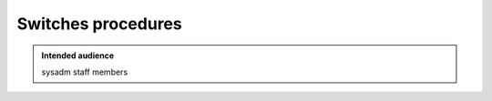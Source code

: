 .. _winery-proc-switches:

Switches procedures
===================

.. admonition:: Intended audience
   :class: important

   sysadm staff members


.. todo::
   This page is a work in progress.
